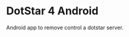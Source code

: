 * DotStar 4 Android
[[https://github.com/gizmomogwai/dotstar-android][https://img.shields.io/github/tag/gizmomogwai/dotstar-android.svg]]
[[https://travis-ci.org/gizmomogwai/dotstar-android][https://img.shields.io/travis/gizmomogwai/dotstar-android.svg]]
[[https://codecov.io/gh/gizmomogwai/dotstar-android][https://codecov.io/gh/gizmomogwai/dotstar-android/branch/master/graph/badge.svg]]

Android app to remove control a dotstar server.
